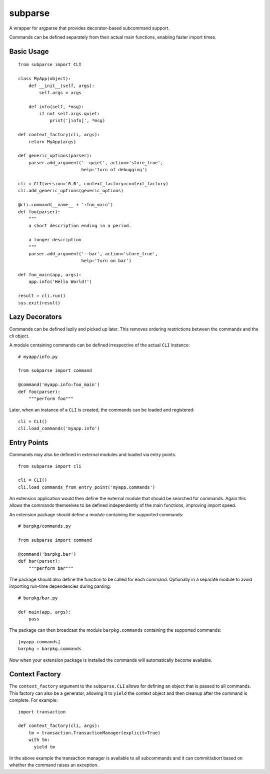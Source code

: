 ========
subparse
========

A wrapper for argparse that provides decorator-based subcommand support.

Commands can be defined separately from their actual main functions,
enabling faster import times.

Basic Usage
===========

::

    from subparse import CLI

    class MyApp(object):
        def __init__(self, args):
            self.args = args

        def info(self, *msg):
            if not self.args.quiet:
                print('[info]', *msg)

    def context_factory(cli, args):
        return MyApp(args)

    def generic_options(parser):
        parser.add_argument('--quiet', action='store_true',
                            help='turn of debugging')

    cli = CLI(version='0.0', context_factory=context_factory)
    cli.add_generic_options(generic_options)

    @cli.command(__name__ + ':foo_main')
    def foo(parser):
        """
        a short description ending in a period.

        a longer description
        """
        parser.add_argument('--bar', action='store_true',
                            help='turn on bar')

    def foo_main(app, args):
        app.info('Hello World!')

    result = cli.run()
    sys.exit(result)

Lazy Decorators
===============

Commands can be defined lazily and picked up later. This removes ordering
restrictions between the commands and the cli object.

A module containing commands can be defined irrespective of the actual
``CLI`` instance:

::

    # myapp/info.py

    from subparse import command

    @command('myapp.info:foo_main')
    def foo(parser):
        """perform foo"""

Later, when an instance of a ``CLI`` is created, the commands can be loaded
and registered:

::

    cli = CLI()
    cli.load_commands('myapp.info')

Entry Points
============

Commands may also be defined in external modules and loaded via entry
points.

::

    from subparse import cli

    cli = CLI()
    cli.load_commands_from_entry_point('myapp.commands')

An extension application would then define the external module that should
be searched for commands. Again this allows the commands themselves to be
defined independently of the main functions, improving import speed.

An extension package should define a module containing the supported
commands:

::

    # barpkg/commands.py

    from subparse import command

    @command('barpkg.bar')
    def bar(parser):
        """perform bar"""

The package should also define the function to be called for each command.
Optionally in a separate module to avoid importing run-time dependencies
during parsing:

::

    # barpkg/bar.py

    def main(app, args):
        pass

The package can then broadcast the module ``barpkg.commands``
containing the supported commands:

::

    [myapp.commands]
    barpkg = barpkg.commands

Now when your extension package is installed the commands will automatically
become available.

Context Factory
===============

The ``context_factory`` argument to the ``subparse.CLI`` allows for defining
an object that is passed to all commands. This factory can also be a
generator, allowing it to ``yield`` the context object and then cleanup
after the command is complete. For example:

::

    import transaction

    def context_factory(cli, args):
        tm = transaction.TransactionManager(explicit=True)
        with tm:
          yield tm

In the above example the transaction manager is available to all subcommands
and it can commit/abort based on whether the command raises an exception.
